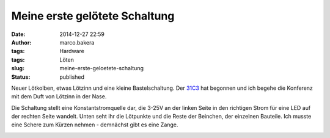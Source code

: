 Meine erste gelötete Schaltung
##############################
:date: 2014-12-27 22:59
:author: marco.bakera
:tags: Hardware
:tags: Löten
:slug: meine-erste-geloetete-schaltung
:status: published

Neuer Lötkolben, etwas Lötzinn und eine kleine Bastelschaltung. Der
`31C3 <http://events.ccc.de/congress/2014/wiki/Static:Main_Page>`__ hat
begonnen und ich begehe die Konferenz mit dem Duft von Lötzinn in der
Nase.

|IMG_20141227_221854|

Die Schaltung stellt eine Konstantstromquelle dar, die 3-25V an der
linken Seite in den richtigen Strom für eine LED auf der rechten Seite
wandelt. Unten seht ihr die Lötpunkte und die Reste der Beinchen, der
einzelnen Bauteile. Ich musste eine Schere zum Kürzen nehmen - demnächst
gibt es eine Zange.

|IMG_20141227_221923|

 

.. |IMG_20141227_221854| image:: images/2014/12/IMG_20141227_221854-1024x528.jpg
   :class: alignnone size-large wp-image-1580
   :width: 625px
   :height: 322px
   :target: images/2014/12/IMG_20141227_221854.jpg
.. |IMG_20141227_221923| image:: images/2014/12/IMG_20141227_221923-1024x714.jpg
   :class: alignnone size-large wp-image-1581
   :width: 625px
   :height: 436px
   :target: images/2014/12/IMG_20141227_221923.jpg
